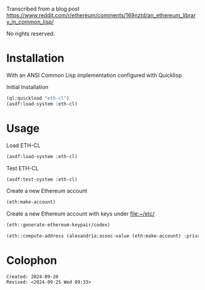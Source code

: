 Transcribed from a blog post
<https://www.reddit.com/r/ethereum/comments/169nztd/an_ethereum_library_in_common_lisp/>

No rights reserved.

* Installation
With an ANSI Common Lisp implementation configured with Quicklisp
#+caption: Initial Installation
#+begin_src lisp :results raw
  (ql:quickload "eth-cl")
  (asdf:load-system :eth-cl)
#+end_src

* Usage

#+caption: Load ETH-CL
#+begin_src lisp
  (asdf:load-system :eth-cl)
#+end_src

#+caption: Test ETH-CL
#+begin_src lisp
  (asdf:test-system :eth-cl)
#+end_src

#+caption: Create a new Ethereum account
#+begin_src lisp 
  (eth:make-account)
#+end_src

#+caption: Create a new Ethereum account with keys under <file:~/etc/>
#+begin_src lisp 
  (eth::generate-ethereum-keypair/codex)
#+end_src

#+RESULTS:
: ((:PRIVATE-KEY . #<IRONCLAD:SECP256K1-PRIVATE-KEY {7C1BAB60}>)
:  (:PUBLIC-KEY . #<IRONCLAD:SECP256K1-PUBLIC-KEY {72DC4A93}>)
:  (:ADDRESS . "CA75d46C356DE23AB8f7C965045f4579f86A4Dc4"))

#+begin_src lisp
  (eth::compute-address (alexandria:assoc-value (eth:make-account) :private-key))
#+end_src

#+RESULTS:
: 32B201a80275DeE36698Af62F9d3Fd60e99d21E8

* Colophon  
  #+begin_example
    Created: 2024-09-20
    Revised: <2024-09-25 Wed 09:33>
  #+end_example
